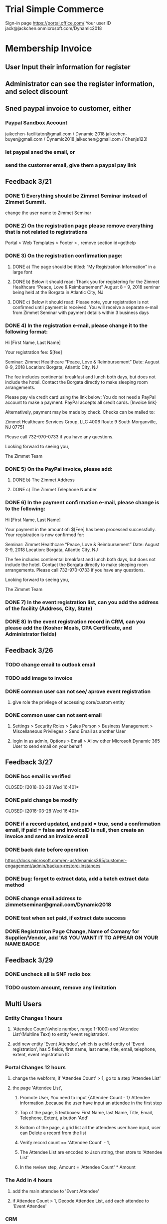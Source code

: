 #+SEQ_TODO:   NEXT(n) TODO(t) WAITING(w) SOMEDAY(s) PROJ(p) | DONE(d) CANCELLED(c)
* Trial Simple Commerce
Sign-in page
https://portal.office.com/
Your user ID
jack@jackchen.onmicrosoft.com/Dynamic2018
* Membership Invoice
** User Input their information for register
** Administrator can see the register information, and select discount
** Sned paypal invoice to customer, either
*** Paypal Sandbox Account
      jaikechen-facilitator@gmail.com / Dynamic 2018
      jaikechen-buyer@gmail.com / Dynamic2018
      jaikechen@gmail.com / Chenjs123!
*** let paypal sned the email, or
*** send the customer email, give them a paypal pay link
** Feedback 3/21
*** DONE 1)	Everything should be Zimmet Seminar instead of Zimmet Summit.
     CLOSED: [2018-03-22 Thu 09:46]
     change the user name to Zimmet Seminar
*** DONE 2)	On the registration page please remove everything that is not related to registrations
     CLOSED: [2018-03-22 Thu 09:47]
     Portal > Web Templates > Footer > , remove section id=gethelp
*** DONE 3)	On the registration confirmation page:
     CLOSED: [2018-03-22 Thu 16:33]
***** DONE a) The page should be titled: “My Registration Information” in a large font
      CLOSED: [2018-03-22 Thu 10:10]
***** DONE b) Below it should read: Thank you for registering for the Zimmet Healthcare “Peace, Love & Reimbursement” August 8 – 9, 2018 seminar being held at the Borgata in Atlantic City, NJ
      CLOSED: [2018-03-22 Thu 10:11]
***** DONE c) Below it should read: Please note, your registration is not confirmed until payment is received. You will receive a separate e-mail from Zimmet Seminar with payment details within 3 business days
      CLOSED: [2018-03-22 Thu 10:11]
*** DONE 4)	In the registration e-mail, please change it to the following format:
      CLOSED: [2018-03-22 Thu 16:31]

Hi [First Name, Last Name]

Your registration fee: $[fee]

Seminar: Zimmet Healthcare “Peace, Love & Reimbursement”
Date: August 8-9, 2018
Location: Borgata, Atlantic City, NJ

The fee includes continental breakfast and lunch both days, but does not include the hotel. 
Contact the Borgata directly to make sleeping room arrangements. 

Please pay via credit card using the link below:
You do not need a PayPal account to make a payment. PayPal accepts all credit cards.
[Invoice link}

Alternatively, payment may be made by check. Checks can be mailed to:

Zimmet Healthcare Services Group, LLC
4006 Route 9 South
Morganville, NJ 07751

Please call 732-970-0733 if you have any questions.

Looking forward to seeing you,

The Zimmet Team

*** DONE 5)	On the PayPal invoice, please add:
    CLOSED: [2018-03-29 Thu 09:25]
***** DONE b) The Zimmet Address
      CLOSED: [2018-03-22 Thu 16:35]
***** DONE c) The Zimmet Telephone Number
      CLOSED: [2018-03-22 Thu 16:35]
*** DONE 6)	In the payment confirmation e-mail, please change is to the following:
     CLOSED: [2018-03-22 Thu 16:34]

Hi [First Name, Last Name]

Your payment in the amount of: $[Fee] has been processed successfully.
Your registration is now confirmed for:

Seminar: Zimmet Healthcare “Peace, Love & Reimbursement”
Date: August 8-9, 2018
Location: Borgata, Atlantic City, NJ

The fee includes continental breakfast and lunch both days, but does not include the hotel. 
Contact the Borgata directly to make sleeping room arrangements.
Please call 732-970-0733 if you have any questions.

Looking forward to seeing you,

The Zimmet Team
*** DONE 7)	In the event registration list, can you add the address of the facility (Address, City, State) 
      CLOSED: [2018-03-22 Thu 14:08]
*** DONE 8)	In the event registration record in CRM, can you please add the (Kosher Meals, CPA Certificate, and Administrator fields)
      CLOSED: [2018-03-22 Thu 14:08]

** Feedback 3/26
*** TODO change email to outlook email
*** TODO add image to invoice
*** DONE common user can not see/ aprove event registration
    CLOSED: [2018-03-28 Wed 10:39]
**** give role the privilege of accessing core/custom entity 
*** DONE common user can not sent email
    CLOSED: [2018-03-28 Wed 10:39]
***** Settings > Security Roles > Sales Person > Business Management > Miscellaneous Privileges > Send Email as another User
***** login in as admin, Options > Email > Allow other Microsoft Dynamic 365 User to send email on your behalf
** Feedback 3/27 
*** DONE bcc email is verified 
    CLOSED: [2018-03-28 Wed 16:40]*
*** DONE paid change be modify
    CLOSED: [2018-03-28 Wed 16:40]*
*** DONE if a record updated, and paid = true, send a confirmation email, if paid = false and invoiceID is null, then create an invoice and send an invoice email
    CLOSED: [2018-03-28 Wed 16:40]
*** DONE back date before operation
    CLOSED: [2018-03-28 Wed 19:38]
https://docs.microsoft.com/en-us/dynamics365/customer-engagement/admin/backup-restore-instances
*** DONE bug: forget to extract data, add a batch extract data method
    CLOSED: [2018-03-28 Wed 19:38]
*** DONE change email address to zimmetseminar@gmail.com/Dynamic2018
    CLOSED: [2018-03-28 Wed 19:38]
*** DONE test when set paid, if extract date success
    CLOSED: [2018-03-28 Wed 19:38]

*** DONE Registration Page Change, Name of Comany for Supplier/Vendor, add 'AS YOU WANT IT TO APPEAR ON YOUR NAME BADGE
    CLOSED: [2018-03-29 Thu 13:48]

** Feedback 3/29
*** DONE uncheck all  is SNF redio box 
    CLOSED: [2018-03-29 Thu 13:51]
*** TODO custom amount, remove any limitation
** Multi Users
*** Entity Changes 1 hours
***** 'Attendee Count'(whole number, range 1-1000) and 'Attendee List'(Multline Text) to entity 'event registration'.
***** add new entity 'Event Attendee', which is a child entity of 'Event registration', has 5 fields, first name, last name, title, email, telephone, extent, event registration ID

*** Portal Changes 12 hours
***** change the webform, if 'Attendee Count' > 1, go to a step 'Attendee List'
***** the page 'Attendee List',
****** Promote User, You need to input {Attendee Count - 1} Attendee information ,because the user have input an attendee in the first step 
****** Top of the page, 5 textboxes: First Name, last Name, Title, Email, Telephone, Extent, a button 'Add'
****** Bottom of the page, a grid list all the attendees user have input, user can Delete a record from the list
****** Verify record count == 'Attendee Count' - 1, 
****** The Attendee List are encoded to Json string, then store to 'Attendee List'
****** In the review step, Amount = 'Attendee Count'  * Amount

*** The Add in 4 hours
***** add the main attendee to 'Event Attendee'
***** if Attendee Count > 1, Decode Attendee List, add each attendee to 'Event Attendee'

*** CRM
***** add a new view 'Attendee list', 4 hours
****** Entities: 'Event Attendee' join 'Event Registration';
****** Fields: First Name, Last Name, Title, Email, Telephone, Extent, Organiztion,Type

***** Change of event registration,(optional) 4 Hours
****** add Attendee Count to list view and detail form
****** Display 'Attend List' as Grid in detail form.

** refrence 
*** https://stackoverflow.com/questions/25976606/retrieving-payment-url-for-a-paypal-invoice
*** https://developer.paypal.com/docs/api/invoicing/#invoices_qr_code
*** https://docs.microsoft.com/en-us/dynamics365/customer-engagement/admin/connect-exchange-server-on-premises
*** https://developer.paypal.com/docs/integration/direct/invoicing/
* to investigate
** DONE how to use oData
    CLOSED: [2018-04-02 Mon 08:22]
**** http://abhinavranjan.xyz/2017/08/22/using-entity-list-as-odata-feed-dynamics-365-portal/
**** filter odatavar oDataUrl = "/_odata/ContactSet?$filter=parentcustomerid eq guid'" + selectedAccountId + "'";

** DONE how to update add-in by sdk
    CLOSED: [2018-04-05 Thu 16:30]
https://www.magnetismsolutions.com/blog/gayanperera/2016/03/03/register-crm-2016-plugins-and-steps-programmatically
** how to add/delete delete job by sdk
https://msdn.microsoft.com/en-us/library/hh670605.aspx
https://community.dynamics.com/crm/f/117/t/185466

** DONE how to add parent-children web form, insert parent entity first, after parent entity is submit, insert a list of child enitity
    CLOSED: [2018-04-02 Mon 08:22]
**** https://community.dynamics.com/crm/f/117/t/234238
**** https://community.adxstudio.com/products/adxstudio-portals/documentation/configuration-guide/entity-form/entity-form-subgrid-configuration/
***** Changes in Customizations
****** Create parent-child relationship
****** Edit parent entity's Main Form , add sub grid, SELECT A VIEW in VIEW SELECTOR
***** changes in CRM Portal settings
****** add a entity form for child entity
****** add a enitty from for parent entity, 
******* set Mode to 'edit' or readonly, source set to query string
******* add new Entity Form Metadata, select the subgrid name,
******* in subgride configuration, set 'add action' to child entity form
****** add a webform, last step redirect to parent entity from, pass the id to query string.
***** Change in web pages
****** add a page for create parent entity, select the webform.
****** add a page for create child entities, select the parent entity from.
** DONE how to do configuration migration
   CLOSED: [2018-04-05 Thu 16:31]
*** in Dynamics CRM : add a solution, add all the entity you want to export to that solution, export that solution, import that solution in new Dynamics CRM
*** User 'CRM Configuration Migration', first export schema, then export data. Useful data (Web Form, Web Form Steps), then edit data.xml in the zip, copy the data.xml back to the zip, then import the data



